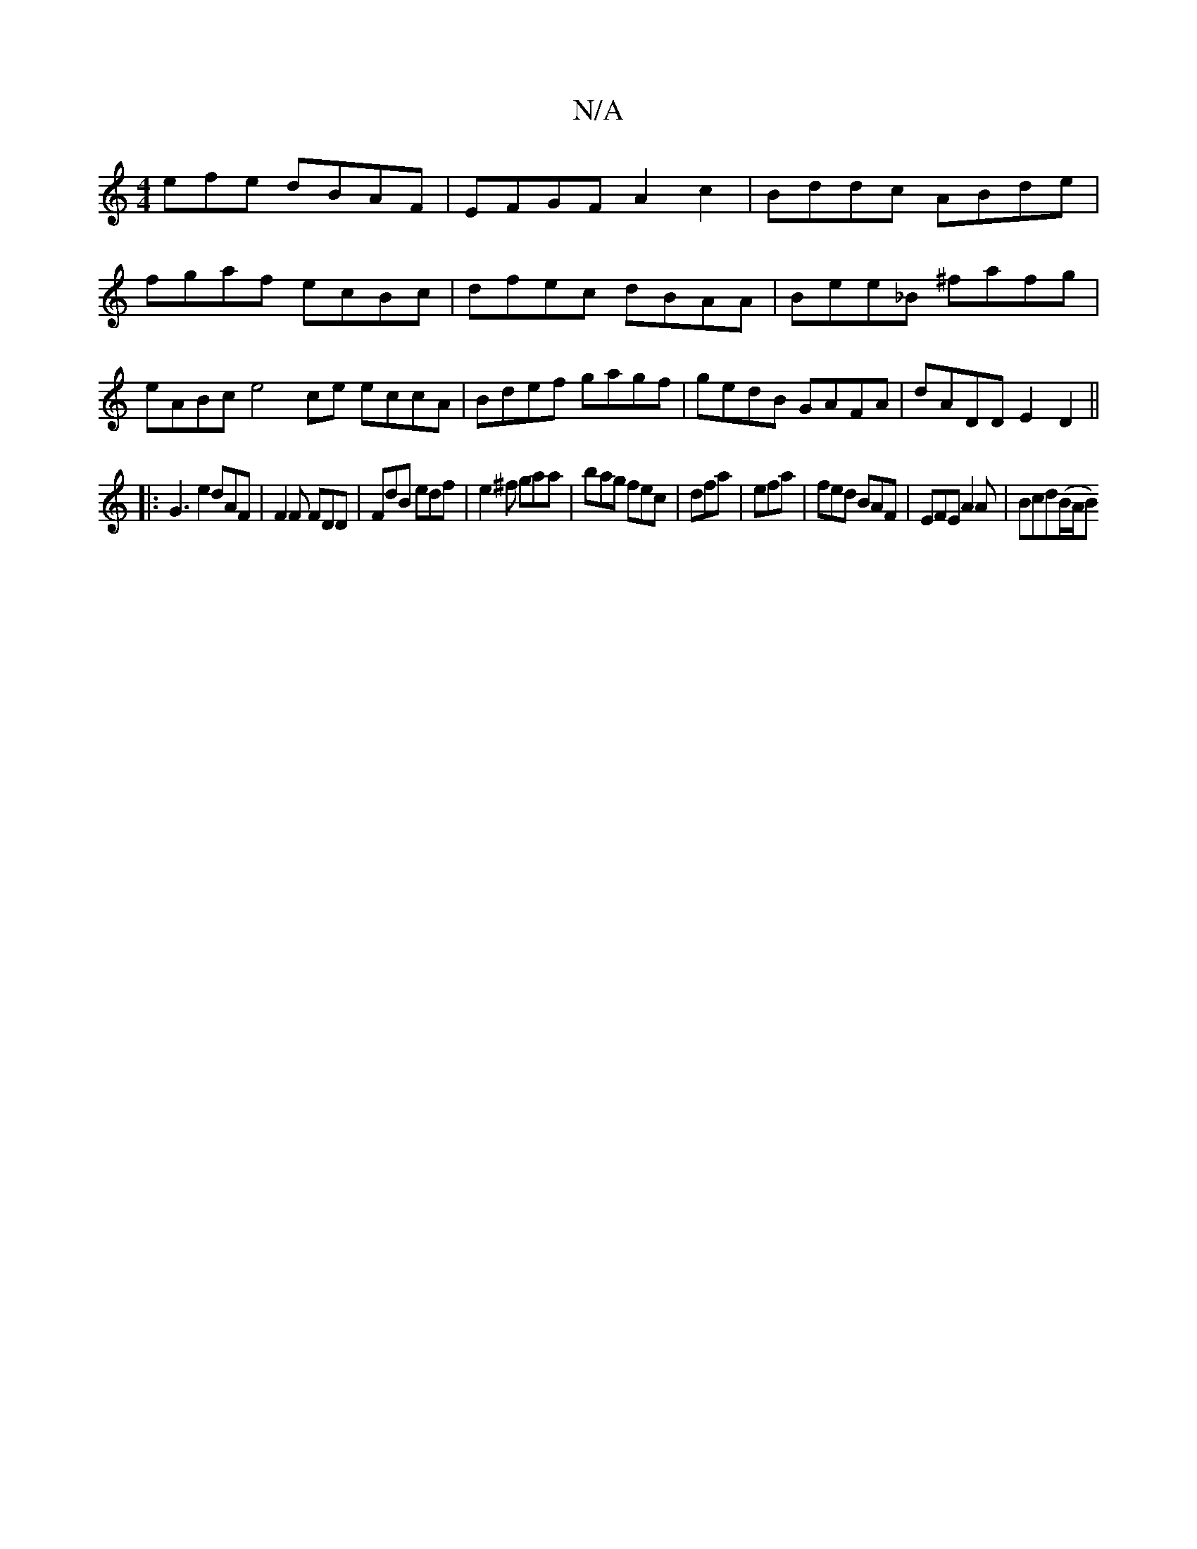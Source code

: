 X:1
T:N/A
M:4/4
R:N/A
K:Cmajor
efe dBAF|EFGF A2c2|Bddc ABde|fgaf ecBc|dfec dBAA|Bee_B ^fafg | eABce4ce eccA | Bdef gagf | gedB GAFA | dADD E2 D2||
|:G3e2dAF|F2F FDD|FdB edf|e2^f gaa| bag fec|dfa|efa|fed BAF|EFE A2 A|Bcd(B/A/B)>+ "E